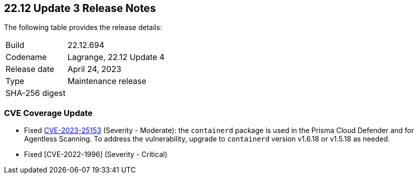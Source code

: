 :toc: macro
== 22.12 Update 3 Release Notes

The following table provides the release details:

[cols="1,4"]
|===
|Build
|22.12.694

|Codename
|Lagrange, 22.12 Update 4
|Release date
|April 24, 2023

|Type
|Maintenance release

|SHA-256 digest
|
|===

//Besides hosting the download on the Palo Alto Networks Customer Support Portal, we also support programmatic  download (e.g., curl, wget) of the release directly from our CDN:

//https://cdn.twistlock.com/releases/

//toc::[]

//Review the https://docs.paloaltonetworks.com/prisma/prisma-cloud/22-12/prisma-cloud-compute-edition-admin/install/system_requirements[system requirements] to learn more details about the supported operating systems, hypervisors, runtimes, tools, and orchestrators.


[#cve-coverage-update]
=== CVE Coverage Update

//CWP-46080

* Fixed https://nvd.nist.gov/vuln/detail/CVE-2023-25153[CVE-2023-25153] (Severity - Moderate): the `containerd` package is used in the Prisma Cloud Defender and for Agentless Scanning. To address the vulnerability, upgrade to `containerd` version v1.6.18 or v1.5.18 as needed.

* Fixed [CVE-2022-1996] (Severity - Critical) 
